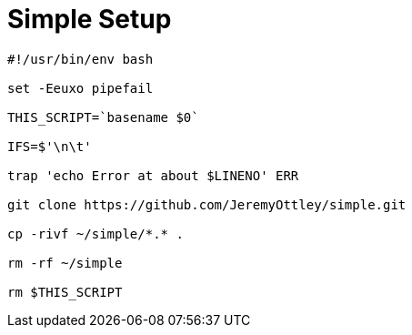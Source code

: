 = Simple Setup

[source]
----
#!/usr/bin/env bash

set -Eeuxo pipefail

THIS_SCRIPT=`basename $0`

IFS=$'\n\t'

trap 'echo Error at about $LINENO' ERR

git clone https://github.com/JeremyOttley/simple.git

cp -rivf ~/simple/*.* .

rm -rf ~/simple

rm $THIS_SCRIPT
----
